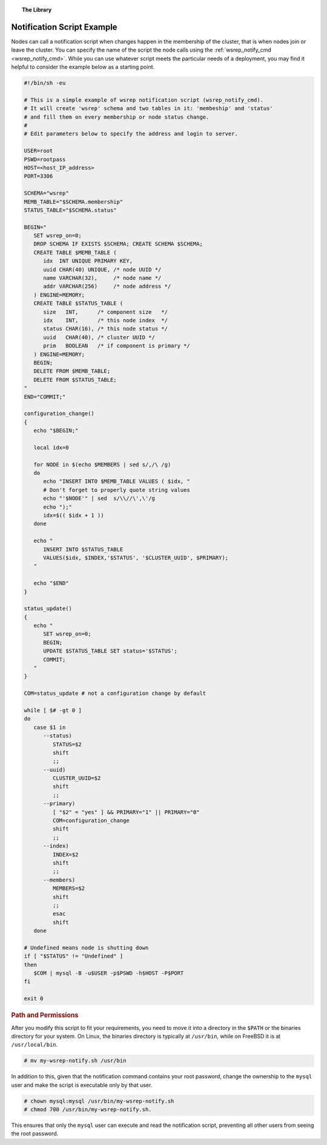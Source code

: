 .. topic:: The Library
   :name: left-margin

   .. cssclass:: no-bull

      - :doc:`Documentation <./index>`
      - :doc:`Knowledge Base <../kb/index>`

      .. cssclass:: no-bull-sub

         - :doc:`Troubleshooting <../kb/trouble/index>`
         - :doc:`Best Practices <../kb/best/index>`

      - :doc:`FAQ <../faq>`
      - :doc:`Training <../training/index>`

      .. cssclass:: no-bull-sub

         - :doc:`Tutorial Articles <../training/tutorials/index>`
         - :doc:`Training Videos <../training/videos/index>`

      .. cssclass:: bull-head

         Related Documents

      - :ref:`wsrep_notify_cmd <wsrep_notify_cmd>`

      .. cssclass:: bull-head

         Related Articles


.. cssclass:: library-document
.. _`example-notification-script`:

===========================
Notification Script Example
===========================

Nodes can call a notification script when changes happen in the membership of the cluster, that is when nodes join or leave the cluster.  You can specify the name of the script the node calls using the :ref:`wsrep_notify_cmd <wsrep_notify_cmd>`.  While you can use whatever script meets the particular needs of a deployment, you may find it helpful to consider the example below as a starting point.

.. code-block:: sh

   #!/bin/sh -eu

   # This is a simple example of wsrep notification script (wsrep_notify_cmd).
   # It will create 'wsrep' schema and two tables in it: 'membeship' and 'status'
   # and fill them on every membership or node status change.
   #
   # Edit parameters below to specify the address and login to server.

   USER=root
   PSWD=rootpass
   HOST=<host_IP_address>
   PORT=3306

   SCHEMA="wsrep"
   MEMB_TABLE="$SCHEMA.membership"
   STATUS_TABLE="$SCHEMA.status"

   BEGIN="
      SET wsrep_on=0;
      DROP SCHEMA IF EXISTS $SCHEMA; CREATE SCHEMA $SCHEMA;
      CREATE TABLE $MEMB_TABLE (
         idx  INT UNIQUE PRIMARY KEY,
	 uuid CHAR(40) UNIQUE, /* node UUID */
	 name VARCHAR(32),     /* node name */
	 addr VARCHAR(256)     /* node address */
      ) ENGINE=MEMORY;
      CREATE TABLE $STATUS_TABLE (
         size   INT,      /* component size   */
	 idx    INT,      /* this node index  */
	 status CHAR(16), /* this node status */
	 uuid   CHAR(40), /* cluster UUID */
	 prim   BOOLEAN   /* if component is primary */
      ) ENGINE=MEMORY;
      BEGIN;
      DELETE FROM $MEMB_TABLE;
      DELETE FROM $STATUS_TABLE;
   "
   END="COMMIT;"

   configuration_change()
   {
      echo "$BEGIN;"

      local idx=0

      for NODE in $(echo $MEMBERS | sed s/,/\ /g)
      do
         echo "INSERT INTO $MEMB_TABLE VALUES ( $idx, "
	 # Don't forget to properly quote string values
	 echo "'$NODE'" | sed  s/\\//\',\'/g
	 echo ");"
	 idx=$(( $idx + 1 ))
      done

      echo "
         INSERT INTO $STATUS_TABLE
	 VALUES($idx, $INDEX,'$STATUS', '$CLUSTER_UUID', $PRIMARY);
      "

      echo "$END"
   }

   status_update()
   {
      echo "
         SET wsrep_on=0;
	 BEGIN;
	 UPDATE $STATUS_TABLE SET status='$STATUS';
	 COMMIT;
      "
   }

   COM=status_update # not a configuration change by default

   while [ $# -gt 0 ]
   do
      case $1 in
         --status)
	    STATUS=$2
	    shift
	    ;;
	 --uuid)
	    CLUSTER_UUID=$2
	    shift
	    ;;
	 --primary)
	    [ "$2" = "yes" ] && PRIMARY="1" || PRIMARY="0"
	    COM=configuration_change
	    shift
	    ;;
	 --index)
	    INDEX=$2
	    shift
	    ;;
	 --members)
	    MEMBERS=$2
	    shift
	    ;;
	    esac
	    shift
      done

   # Undefined means node is shutting down
   if [ "$STATUS" != "Undefined" ]
   then
      $COM | mysql -B -u$USER -p$PSWD -h$HOST -P$PORT
   fi

   exit 0


.. _`notification-cmd-path-permissions`:
.. rst-class:: rubric-1
.. rubric:: Path and Permissions

After you modify this script to fit your requirements, you need to move it into a directory in the ``$PATH`` or the binaries directory for your system.  On Linux, the binaries directory is typically at ``/usr/bin``, while on FreeBSD it is at ``/usr/local/bin``.

.. code-block:: console

   # mv my-wsrep-notify.sh /usr/bin

In addition to this, given that the notification command contains your root password, change the ownership to the ``mysql`` user and make the script is executable only by that user.

.. code-block:: console

   # chown mysql:mysql /usr/bin/my-wsrep-notify.sh
   # chmod 700 /usr/bin/my-wsrep-notify.sh.

This ensures that only the ``mysql`` user can execute and read the notification script, preventing all other users from seeing the root password.
